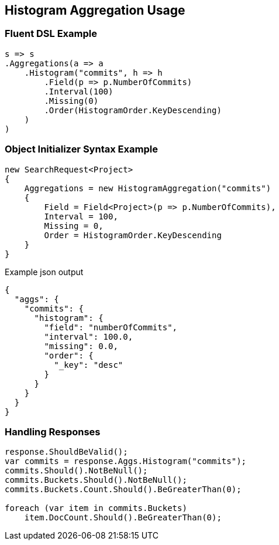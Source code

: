 :ref_current: https://www.elastic.co/guide/en/elasticsearch/reference/5.3

:xpack_current: https://www.elastic.co/guide/en/x-pack/5.3

:github: https://github.com/elastic/elasticsearch-net

:nuget: https://www.nuget.org/packages

////
IMPORTANT NOTE
==============
This file has been generated from https://github.com/elastic/elasticsearch-net/tree/5.x/src/Tests/Aggregations/Bucket/Histogram/HistogramAggregationUsageTests.cs. 
If you wish to submit a PR for any spelling mistakes, typos or grammatical errors for this file,
please modify the original csharp file found at the link and submit the PR with that change. Thanks!
////

[[histogram-aggregation-usage]]
== Histogram Aggregation Usage

=== Fluent DSL Example

[source,csharp]
----
s => s
.Aggregations(a => a
    .Histogram("commits", h => h
        .Field(p => p.NumberOfCommits)
        .Interval(100)
        .Missing(0)
        .Order(HistogramOrder.KeyDescending)
    )
)
----

=== Object Initializer Syntax Example

[source,csharp]
----
new SearchRequest<Project>
{
    Aggregations = new HistogramAggregation("commits")
    {
        Field = Field<Project>(p => p.NumberOfCommits),
        Interval = 100,
        Missing = 0,
        Order = HistogramOrder.KeyDescending
    }
}
----

[source,javascript]
.Example json output
----
{
  "aggs": {
    "commits": {
      "histogram": {
        "field": "numberOfCommits",
        "interval": 100.0,
        "missing": 0.0,
        "order": {
          "_key": "desc"
        }
      }
    }
  }
}
----

=== Handling Responses

[source,csharp]
----
response.ShouldBeValid();
var commits = response.Aggs.Histogram("commits");
commits.Should().NotBeNull();
commits.Buckets.Should().NotBeNull();
commits.Buckets.Count.Should().BeGreaterThan(0);

foreach (var item in commits.Buckets)
    item.DocCount.Should().BeGreaterThan(0);
----

